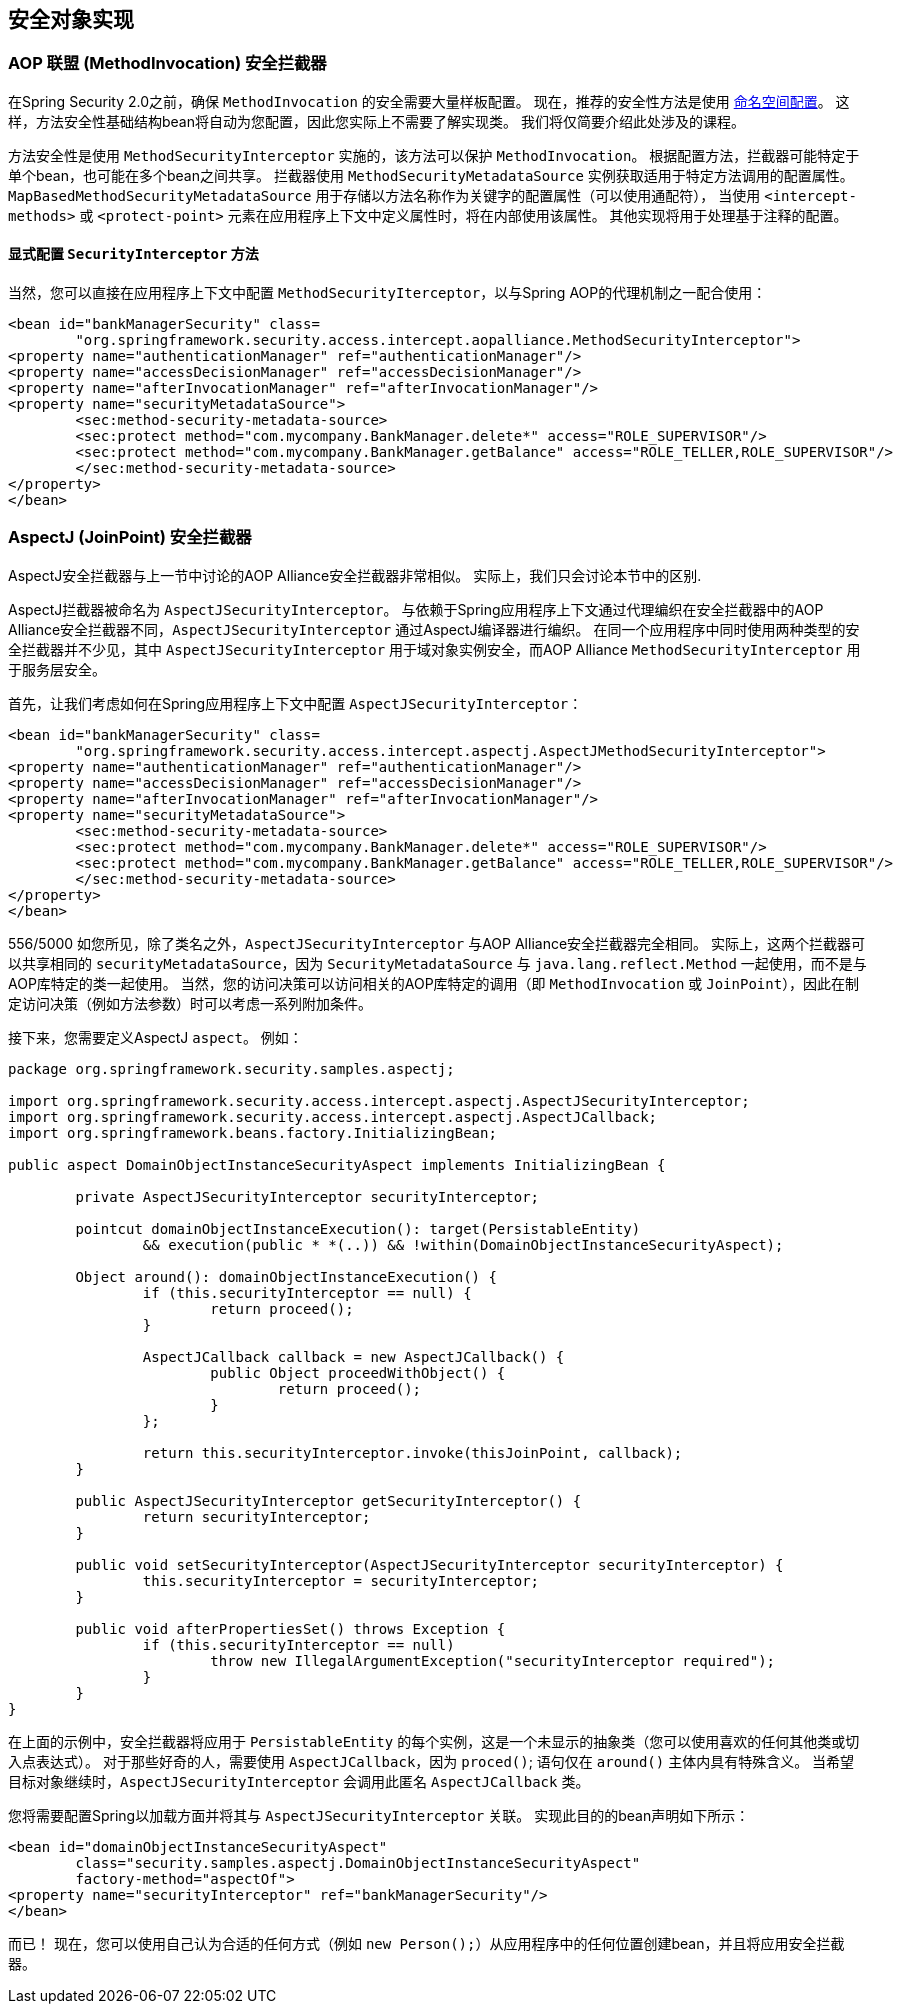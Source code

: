 
[[secure-object-impls]]
== 安全对象实现

[[aop-alliance]]
=== AOP 联盟 (MethodInvocation) 安全拦截器
在Spring Security 2.0之前，确保 `MethodInvocation` 的安全需要大量样板配置。 现在，推荐的安全性方法是使用 <<ns-method-security,命名空间配置>>。 这样，方法安全性基础结构bean将自动为您配置，因此您实际上不需要了解实现类。 我们将仅简要介绍此处涉及的课程。

方法安全性是使用 `MethodSecurityInterceptor` 实施的，该方法可以保护 `MethodInvocation`。 根据配置方法，拦截器可能特定于单个bean，也可能在多个bean之间共享。
拦截器使用 `MethodSecurityMetadataSource` 实例获取适用于特定方法调用的配置属性。 `MapBasedMethodSecurityMetadataSource` 用于存储以方法名称作为关键字的配置属性（可以使用通配符），
当使用 `<intercept-methods>` 或 `<protect-point>` 元素在应用程序上下文中定义属性时，将在内部使用该属性。 其他实现将用于处理基于注释的配置。

==== 显式配置 `SecurityInterceptor` 方法
当然，您可以直接在应用程序上下文中配置 `MethodSecurityIterceptor`，以与Spring AOP的代理机制之一配合使用：

[source,xml]
----

<bean id="bankManagerSecurity" class=
	"org.springframework.security.access.intercept.aopalliance.MethodSecurityInterceptor">
<property name="authenticationManager" ref="authenticationManager"/>
<property name="accessDecisionManager" ref="accessDecisionManager"/>
<property name="afterInvocationManager" ref="afterInvocationManager"/>
<property name="securityMetadataSource">
	<sec:method-security-metadata-source>
	<sec:protect method="com.mycompany.BankManager.delete*" access="ROLE_SUPERVISOR"/>
	<sec:protect method="com.mycompany.BankManager.getBalance" access="ROLE_TELLER,ROLE_SUPERVISOR"/>
	</sec:method-security-metadata-source>
</property>
</bean>
----

[[aspectj]]
=== AspectJ (JoinPoint) 安全拦截器
AspectJ安全拦截器与上一节中讨论的AOP Alliance安全拦截器非常相似。
实际上，我们只会讨论本节中的区别.

AspectJ拦截器被命名为 `AspectJSecurityInterceptor`。 与依赖于Spring应用程序上下文通过代理编织在安全拦截器中的AOP Alliance安全拦截器不同，`AspectJSecurityInterceptor` 通过AspectJ编译器进行编织。
在同一个应用程序中同时使用两种类型的安全拦截器并不少见，其中 `AspectJSecurityInterceptor` 用于域对象实例安全，而AOP Alliance `MethodSecurityInterceptor` 用于服务层安全。

首先，让我们考虑如何在Spring应用程序上下文中配置 `AspectJSecurityInterceptor`：


[source,xml]
----

<bean id="bankManagerSecurity" class=
	"org.springframework.security.access.intercept.aspectj.AspectJMethodSecurityInterceptor">
<property name="authenticationManager" ref="authenticationManager"/>
<property name="accessDecisionManager" ref="accessDecisionManager"/>
<property name="afterInvocationManager" ref="afterInvocationManager"/>
<property name="securityMetadataSource">
	<sec:method-security-metadata-source>
	<sec:protect method="com.mycompany.BankManager.delete*" access="ROLE_SUPERVISOR"/>
	<sec:protect method="com.mycompany.BankManager.getBalance" access="ROLE_TELLER,ROLE_SUPERVISOR"/>
	</sec:method-security-metadata-source>
</property>
</bean>
----


556/5000
如您所见，除了类名之外，`AspectJSecurityInterceptor` 与AOP Alliance安全拦截器完全相同。 实际上，这两个拦截器可以共享相同的 `securityMetadataSource`，因为 `SecurityMetadataSource` 与 `java.lang.reflect.Method` 一起使用，而不是与AOP库特定的类一起使用。
当然，您的访问决策可以访问相关的AOP库特定的调用（即 `MethodInvocation` 或 `JoinPoint`），因此在制定访问决策（例如方法参数）时可以考虑一系列附加条件。

接下来，您需要定义AspectJ `aspect`。 例如：

[source,java]
----

package org.springframework.security.samples.aspectj;

import org.springframework.security.access.intercept.aspectj.AspectJSecurityInterceptor;
import org.springframework.security.access.intercept.aspectj.AspectJCallback;
import org.springframework.beans.factory.InitializingBean;

public aspect DomainObjectInstanceSecurityAspect implements InitializingBean {

	private AspectJSecurityInterceptor securityInterceptor;

	pointcut domainObjectInstanceExecution(): target(PersistableEntity)
		&& execution(public * *(..)) && !within(DomainObjectInstanceSecurityAspect);

	Object around(): domainObjectInstanceExecution() {
		if (this.securityInterceptor == null) {
			return proceed();
		}

		AspectJCallback callback = new AspectJCallback() {
			public Object proceedWithObject() {
				return proceed();
			}
		};

		return this.securityInterceptor.invoke(thisJoinPoint, callback);
	}

	public AspectJSecurityInterceptor getSecurityInterceptor() {
		return securityInterceptor;
	}

	public void setSecurityInterceptor(AspectJSecurityInterceptor securityInterceptor) {
		this.securityInterceptor = securityInterceptor;
	}

	public void afterPropertiesSet() throws Exception {
		if (this.securityInterceptor == null)
			throw new IllegalArgumentException("securityInterceptor required");
		}
	}
}
----

在上面的示例中，安全拦截器将应用于 `PersistableEntity` 的每个实例，这是一个未显示的抽象类（您可以使用喜欢的任何其他类或切入点表达式）。 对于那些好奇的人，需要使用 `AspectJCallback`，因为 `proced()`; 语句仅在 `around()` 主体内具有特殊含义。 当希望目标对象继续时，`AspectJSecurityInterceptor` 会调用此匿名 `AspectJCallback` 类。

您将需要配置Spring以加载方面并将其与 `AspectJSecurityInterceptor` 关联。 实现此目的的bean声明如下所示：


[source,xml]
----

<bean id="domainObjectInstanceSecurityAspect"
	class="security.samples.aspectj.DomainObjectInstanceSecurityAspect"
	factory-method="aspectOf">
<property name="securityInterceptor" ref="bankManagerSecurity"/>
</bean>
----


而已！ 现在，您可以使用自己认为合适的任何方式（例如 `new Person();`）从应用程序中的任何位置创建bean，并且将应用安全拦截器。